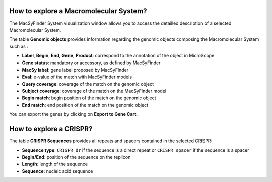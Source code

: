 .. _macromolecular-system-vizualization:

########################################
How to explore a Macromolecular System?
########################################

The MacSyFinder System visualization window allows you to access the detailled description of a selected Macromolecular System.

.. image:: img/macSy_syst.png

The table **Genomic objects** provides information regarding the genomic objects composing the Macromolecular System such as :

* **Label**, **Begin**, **End**, **Gene**, **Product**: correspond to the annotation of the object in MicroScope
* **Gene status**: mandatory or accessory, as defined by MacSyFinder
* **MacSy label**: gene label proposed by MacSyFinder
* **Eval**: e-value of the match with MacSyFinder models
* **Query coverage**: coverage of the match on the genomic object
* **Subject coverage**: coverage of the match on the MacSyFinder model
* **Begin match**: begin position of the match on the genomic object
* **End match**: end position of the match on the genomic object

You can export the genes by clicking on **Export to Gene Cart**.

########################
How to explore a CRISPR?
########################

The table **CRISPR Sequences** provides all repeats and spacers contained in the selected CRISPR:

.. image:: img/CRISPR_pop_up.PNG

* **Sequence type**: ``CRISPR_dr`` if the sequence is a direct repeat or ``CRISPR_spacer`` if the sequence is a spacer
* **Begin/End**: position of the sequence on the replicon
* **Length**: length of the sequence
* **Sequence**: nucleic acid sequence

